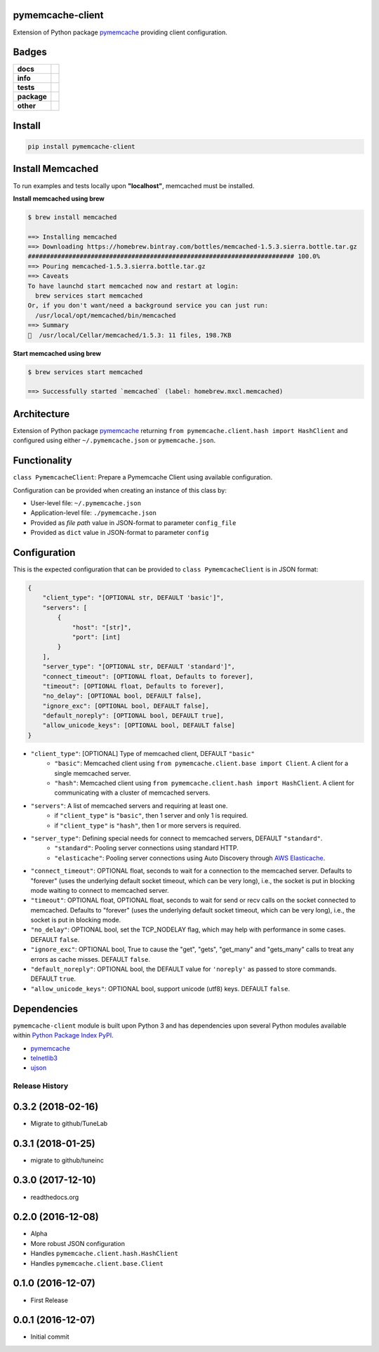 .. -*- mode: rst -*-

pymemcache-client
-----------------

Extension of Python package `pymemcache <https://pypi.python.org/pypi/pymemcache>`_ providing client configuration.


Badges
------

.. start-badges

.. list-table::
    :stub-columns: 1

    * - docs
      - |docs| |license|
    * - info
      - |hits| |contributors|
    * - tests
      - |travis| |coveralls|
    * - package
      - |version| |supported-versions|
    * - other
      - |requires|

.. |docs| image:: https://readthedocs.org/projects/pymemcache-client/badge/?style=flat
    :alt: Documentation Status
    :target: http://pymemcache-client.readthedocs.io

.. |hits| image:: http://hits.dwyl.io/TuneLab/pymemcache-client.svg
    :alt: Hits
    :target: http://hits.dwyl.io/TuneLab/pymemcache-client

.. |contributors| image:: https://img.shields.io/github/contributors/TuneLab/pymemcache-client.svg
    :alt: Contributors
    :target: https://github.com/TuneLab/pymemcache-client/graphs/contributors

.. |license| image:: https://img.shields.io/badge/License-MIT-yellow.svg
    :alt: License Status
    :target: https://opensource.org/licenses/MIT

.. |travis| image:: https://travis-ci.org/TuneLab/pymemcache-client.svg?branch=master
    :alt: Travis-CI Build Status
    :target: https://travis-ci.org/TuneLab/pymemcache-client

.. |coveralls| image:: https://coveralls.io/repos/TuneLab/pymemcache-client/badge.svg?branch=master&service=github
    :alt: Code Coverage Status
    :target: https://coveralls.io/r/TuneLab/pymemcache-client

.. |version| image:: https://img.shields.io/pypi/v/pymemcache-client.svg?style=flat
    :alt: PyPI Package latest release
    :target: https://pypi.python.org/pypi/pymemcache-client

.. |supported-versions| image:: https://img.shields.io/pypi/pyversions/pymemcache-client.svg?style=flat
    :alt: Supported versions
    :target: https://pypi.python.org/pypi/pymemcache-client

.. |requires| image:: https://requires.io/github/TuneLab/pymemcache-client/requirements.svg?branch=master
    :alt: Requirements Status
    :target: https://requires.io/github/TuneLab/pymemcache-client/requirements/?branch=master

.. end-badges


Install
-------

.. code-block:: bash

    pip install pymemcache-client


Install Memcached
-----------------

To run examples and tests locally upon **"localhost"**, memcached must be installed.

**Install memcached using brew**

.. code-block:: bash

    $ brew install memcached

    ==> Installing memcached
    ==> Downloading https://homebrew.bintray.com/bottles/memcached-1.5.3.sierra.bottle.tar.gz
    ######################################################################## 100.0%
    ==> Pouring memcached-1.5.3.sierra.bottle.tar.gz
    ==> Caveats
    To have launchd start memcached now and restart at login:
      brew services start memcached
    Or, if you don't want/need a background service you can just run:
      /usr/local/opt/memcached/bin/memcached
    ==> Summary
    🍺  /usr/local/Cellar/memcached/1.5.3: 11 files, 198.7KB


**Start memcached using brew**

.. code-block:: bash

    $ brew services start memcached

    ==> Successfully started `memcached` (label: homebrew.mxcl.memcached)

Architecture
------------

Extension of Python package `pymemcache <https://pypi.python.org/pypi/pymemcache>`_ returning ``from pymemcache.client.hash import HashClient``
and configured using either ``~/.pymemcache.json`` or ``pymemcache.json``.


Functionality
-------------

``class PymemcacheClient``: Prepare a Pymemcache Client using available configuration.

Configuration can be provided when creating an instance of this class by:

- User-level file: ``~/.pymemcache.json``
- Application-level file: ``./pymemcache.json``
- Provided as *file path* value in JSON-format to parameter ``config_file``
- Provided as ``dict`` value in JSON-format to parameter ``config``

Configuration
-------------

This is the expected configuration that can be provided to ``class PymemcacheClient`` is in JSON format:

.. code-block:: text

    {
        "client_type": "[OPTIONAL str, DEFAULT 'basic']",
        "servers": [
            {
                "host": "[str]",
                "port": [int]
            }
        ],
        "server_type": "[OPTIONAL str, DEFAULT 'standard']",
        "connect_timeout": [OPTIONAL float, Defaults to forever],
        "timeout": [OPTIONAL float, Defaults to forever],
        "no_delay": [OPTIONAL bool, DEFAULT false],
        "ignore_exc": [OPTIONAL bool, DEFAULT false],
        "default_noreply": [OPTIONAL bool, DEFAULT true],
        "allow_unicode_keys": [OPTIONAL bool, DEFAULT false]
    }

- ``"client_type"``: [OPTIONAL] Type of memcached client, DEFAULT ``"basic"``
    + ``"basic"``: Memcached client using ``from pymemcache.client.base import Client``. A client for a single memcached server.
    + ``"hash"``: Memcached client using ``from pymemcache.client.hash import HashClient``. A client for communicating with a cluster of memcached servers.
- ``"servers"``: A list of memcached servers and requiring at least one.
    + if ``"client_type"`` is ``"basic"``, then 1 server and only 1 is required.
    + if ``"client_type"`` is ``"hash"``, then 1 or more servers is required.
- ``"server_type"``: Defining special needs for connect to memcached servers, DEFAULT ``"standard"``.
    + ``"standard"``: Pooling server connections using standard HTTP.
    + ``"elasticache"``: Pooling server connections using Auto Discovery through `AWS Elasticache <http://docs.aws.amazon.com/AmazonElastiCache/latest/UserGuide/AutoDiscovery.AddingToYourClientLibrary.html>`_.
- ``"connect_timeout"``: OPTIONAL float, seconds to wait for a connection to the memcached server. Defaults to "forever" (uses the underlying default socket timeout, which can be very long), i.e., the socket is put in blocking mode waiting to connect to memcached server.
- ``"timeout"``: OPTIONAL float, OPTIONAL float, seconds to wait for send or recv calls on the socket connected to memcached. Defaults to "forever" (uses the underlying default socket timeout, which can be very long), i.e., the socket is put in blocking mode.
- ``"no_delay"``: OPTIONAL bool, set the TCP_NODELAY flag, which may help with performance in some cases. DEFAULT ``false``.
- ``"ignore_exc"``: OPTIONAL bool, True to cause the "get", "gets", "get_many" and "gets_many" calls to treat any errors as cache misses. DEFAULT ``false``.
- ``"default_noreply"``: OPTIONAL bool, the DEFAULT value for ``'noreply'`` as passed to store commands. DEFAULT ``true``.
- ``"allow_unicode_keys"``: OPTIONAL bool, support unicode (utf8) keys. DEFAULT ``false``.


Dependencies
------------

``pymemcache-client`` module is built upon Python 3 and has dependencies upon
several Python modules available within `Python Package Index PyPI <https://pypi.python.org/pypi>`_.

- `pymemcache <https://pypi.python.org/pypi/pymemcache>`_
- `telnetlib3 <https://pypi.python.org/pypi/telnetlib3>`_
- `ujson <https://pypi.python.org/pypi/ujson>`_


.. :changelog:

Release History
===============

0.3.2 (2018-02-16)
------------------
- Migrate to github/TuneLab

0.3.1 (2018-01-25)
------------------
- migrate to github/tuneinc

0.3.0 (2017-12-10)
------------------
- readthedocs.org

0.2.0 (2016-12-08)
------------------
- Alpha
- More robust JSON configuration
- Handles ``pymemcache.client.hash.HashClient``
- Handles ``pymemcache.client.base.Client``

0.1.0 (2016-12-07)
------------------
- First Release

0.0.1 (2016-12-07)
------------------
- Initial commit


